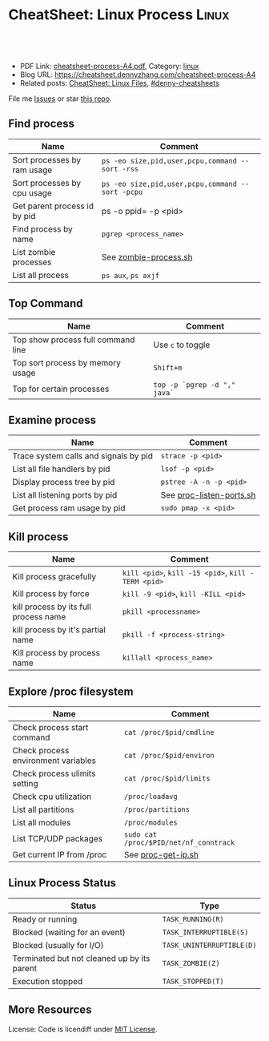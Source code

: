 * CheatSheet: Linux Process                                           :Linux:
:PROPERTIES:
:type:     linux
:export_file_name: cheatsheet-process-A4.pdf
:END:

#+BEGIN_HTML
<a href="https://github.com/dennyzhang/cheatsheet.dennyzhang.com/tree/master/cheatsheet-process-A4"><img align="right" width="200" height="183" src="https://www.dennyzhang.com/wp-content/uploads/denny/watermark/github.png" /></a>
<div id="the whole thing" style="overflow: hidden;">
<div style="float: left; padding: 5px"> <a href="https://www.linkedin.com/in/dennyzhang001"><img src="https://www.dennyzhang.com/wp-content/uploads/sns/linkedin.png" alt="linkedin" /></a></div>
<div style="float: left; padding: 5px"><a href="https://github.com/dennyzhang"><img src="https://www.dennyzhang.com/wp-content/uploads/sns/github.png" alt="github" /></a></div>
<div style="float: left; padding: 5px"><a href="https://www.dennyzhang.com/slack" target="_blank" rel="nofollow"><img src="https://slack.dennyzhang.com/badge.svg" alt="slack"/></a></div>
</div>

<br/><br/>
<a href="http://makeapullrequest.com" target="_blank" rel="nofollow"><img src="https://img.shields.io/badge/PRs-welcome-brightgreen.svg" alt="PRs Welcome"/></a>
#+END_HTML

- PDF Link: [[https://github.com/dennyzhang/cheatsheet.dennyzhang.com/blob/master/cheatsheet-process-A4/cheatsheet-process-A4.pdf][cheatsheet-process-A4.pdf]], Category: [[https://cheatsheet.dennyzhang.com/category/linux/][linux]]
- Blog URL: https://cheatsheet.dennyzhang.com/cheatsheet-process-A4
- Related posts: [[https://cheatsheet.dennyzhang.com/cheatsheet-file-A4][CheatSheet: Linux Files]], [[https://github.com/topics/denny-cheatsheets][#denny-cheatsheets]]

File me [[https://github.com/dennyzhang/cheatsheet-diff-A4/issues][Issues]] or star [[https://github.com/DennyZhang/cheatsheet-diff-A4][this repo]].
** Find process
| Name                         | Comment                                          |
|------------------------------+--------------------------------------------------|
| Sort processes by ram usage  | =ps -eo size,pid,user,pcpu,command --sort -rss=  |
| Sort processes by cpu usage  | =ps -eo size,pid,user,pcpu,command --sort -pcpu= |
| Get parent process id by pid | ps -o ppid= -p <pid>                             |
| Find process by name         | =pgrep <process_name>=                           |
| List zombie processes        | See [[https://github.com/dennyzhang/cheatsheet.dennyzhang.com/blob/master/cheatsheet-process-A4/zombie-process.sh][zombie-process.sh]]                            |
| List all process             | =ps aux=, =ps axjf=                              |
** Top Command
| Name                               | Comment                      |
|------------------------------------+------------------------------|
| Top show process full command line | Use =c= to toggle            |
| Top sort process by memory usage   | =Shift+m=                    |
| Top for certain processes          | =top -p `pgrep -d "," java`= |
** Examine process
| Name                                  | Comment                  |
|---------------------------------------+--------------------------|
| Trace system calls and signals by pid | =strace -p <pid>=        |
| List all file handlers by pid         | =lsof -p <pid>=          |
| Display process tree by pid           | =pstree -A -n -p <pid>=  |
| List all listening ports by pid       | See [[https://github.com/dennyzhang/cheatsheet.dennyzhang.com/blob/master/cheatsheet-process-A4/proc-listen-ports.sh][proc-listen-ports.sh]] |
| Get process ram usage by pid          | =sudo pmap -x <pid>=     |
** Kill process
| Name                                  | Comment                                            |
|---------------------------------------+----------------------------------------------------|
| Kill process gracefully               | =kill <pid>=, =kill -15 <pid>=, =kill -TERM <pid>= |
| Kill process by force                 | =kill -9 <pid>=, =kill -KILL <pid>=                |
| kill process by its full process name | =pkill <processname>=                              |
| kill process by it's partial name     | =pkill -f <process-string>=                        |
| Kill process by process name          | =killall <process_name>=                           |
** Explore /proc filesystem
| Name                                | Comment                                |
|-------------------------------------+----------------------------------------|
| Check process start command         | =cat /proc/$pid/cmdline=               |
| Check process environment variables | =cat /proc/$pid/environ=               |
| Check process ulimits setting       | =cat /proc/$pid/limits=                |
| Check cpu utilization               | =/proc/loadavg=                        |
| List all partitions                 | =/proc/partitions=                     |
| List all modules                    | =/proc/modules=                        |
| List TCP/UDP packages               | =sudo cat /proc/$PID/net/nf_conntrack= |
| Get current IP from /proc           | See [[https://github.com/dennyzhang/cheatsheet.dennyzhang.com/blob/master/cheatsheet-process-A4/proc-get-ip.sh][proc-get-ip.sh]]                     |
** Linux Process Status
| Status                                      | Type                      |
|---------------------------------------------+---------------------------|
| Ready or running                            | =TASK_RUNNING(R)=         |
| Blocked (waiting for an event)              | =TASK_INTERRUPTIBLE(S)=   |
| Blocked (usually for I/O)                   | =TASK_UNINTERRUPTIBLE(D)= |
| Terminated but not cleaned up by its parent | =TASK_ZOMBIE(Z)=          |
| Execution stopped                           | =TASK_STOPPED(T)=         |
** More Resources
License: Code is licendiff under [[https://www.dennyzhang.com/wp-content/mit_license.txt][MIT License]].

#+BEGIN_HTML
<a href="https://www.dennyzhang.com"><img align="right" width="201" height="268" src="https://raw.githubusercontent.com/USDevOps/mywechat-slack-group/master/images/denny_201706.png"></a>

<a href="https://www.dennyzhang.com"><img align="right" src="https://raw.githubusercontent.com/USDevOps/mywechat-slack-group/master/images/dns_small.png"></a>
#+END_HTML
* org-mode configuration                                           :noexport:
#+STARTUP: overview customtime noalign logdone showall
#+DESCRIPTION:
#+KEYWORDS:
#+LATEX_HEADER: \usepackage[margin=0.6in]{geometry}
#+LaTeX_CLASS_OPTIONS: [8pt]
#+LATEX_HEADER: \usepackage[english]{babel}
#+LATEX_HEADER: \usepackage{lastpage}
#+LATEX_HEADER: \usepackage{fancyhdr}
#+LATEX_HEADER: \pagestyle{fancy}
#+LATEX_HEADER: \fancyhf{}
#+LATEX_HEADER: \rhead{Updated: \today}
#+LATEX_HEADER: \rfoot{\thepage\ of \pageref{LastPage}}
#+LATEX_HEADER: \lfoot{\href{https://github.com/dennyzhang/cheatsheet.dennyzhang.com/tree/master/cheatsheet-process-A4}{GitHub: https://github.com/dennyzhang/cheatsheet.dennyzhang.com/tree/master/cheatsheet-process-A4}}
#+LATEX_HEADER: \lhead{\href{https://cheatsheet.dennyzhang.com/cheatsheet-slack-A4}{Blog URL: https://cheatsheet.dennyzhang.com/cheatsheet-process-A4}}
#+AUTHOR: Denny Zhang
#+EMAIL:  denny@dennyzhang.com
#+TAGS: noexport(n)
#+PRIORITIES: A D C
#+OPTIONS:   H:3 num:t toc:nil \n:nil @:t ::t |:t ^:t -:t f:t *:t <:t
#+OPTIONS:   TeX:t LaTeX:nil skip:nil d:nil todo:t pri:nil tags:not-in-toc
#+EXPORT_EXCLUDE_TAGS: exclude noexport
#+SEQ_TODO: TODO HALF ASSIGN | DONE BYPASS DELEGATE CANCELED DEFERRED
#+LINK_UP:
#+LINK_HOME:
* #  --8<-------------------------- separator ------------------------>8-- :noexport:
* TODO grep                                                        :noexport:
# Search a file for a pattern
grep pattern file

# Case insensitive search (with line numbers)
grep -in pattern file

# Recursively grep for string <pattern> in folder:
grep -R pattern folder

# Read search patterns from a file (one per line)
grep -f pattern_file file

# Find lines NOT containing pattern
grep -v pattern file

# You can grep with regular expressions
grep "^00" file  #Match lines starting with 00
grep -E "[0-9]{1,3}\.[0-9]{1,3}\.[0-9]{1,3}\.[0-9]{1,3}" file  #Find IP add

# Find all files which match {pattern} in {directory}
# This will show: "file:line my research"
grep -rnw 'directory' -e "pattern"

# Exclude grep from your grepped output of ps.
# Add [] to the first letter. Ex: sshd -> [s]shd
ps aux | grep '[h]ttpd'

# Colour in red {bash} and keep all other lines
ps aux | grep -E --color 'bash|$'
* TODO ps                                                          :noexport:
# To list every process owned by foouser:
ps -aufoouser

# To list every process with a user-defined format:
ps -eo pid,user,command

# Exclude grep from your grepped output of ps.
# Add [] to the first letter. Ex: sshd -> [s]shd
ps aux | grep '[h]ttpd'
* linux /proc filesystem                                 :noexport:IMPORTANT:
- The proc  file  system acts as an interface to internal data structures in the kernel.
| Item                                 | Comment                                                                                   |
|--------------------------------------+-------------------------------------------------------------------------------------------|
| man proc                             | manual for /proc pseudo-file system                                                       |
| /proc                                | /home/denny/backup/tech/large_sourcecode/linux-3.4-rc7/Documentation/filesystems/proc.txt |
| /proc/sys/kernel                     | /home/denny/backup/tech/large_sourcecode/linux-3.4-rc7/Documentation/sysctl/kernel.txt    |
| /proc/timer_list                     |                                                                                           |
| /proc/uptime                         |                                                                                           |
| /proc/locks                          |                                                                                           |
** [question] /proc/net/unix是做什么的
   http://stackoverflow.com/questions/820782/how-do-i-find-out-what-programs-on-the-other-end-of-a-local-socket\\
   http://unix.stackexchange.com/questions/16300/whos-got-the-other-end-of-this-unix-socketpair\\
   A key point here is the fact that the two connected sockets will each have a different inode number.
** [question] 为什么/proc/$PID/attr/下的文件打不开
** [question] Do we need /proc/$PID/net/icmp for each process?
** [question] Do we need /proc/$PID/net/protocols for each process?
** [question] /proc/$pid/net/sockstat
#+begin_example
denny@denny-Vostro-1014:/proc/16413/net$ sudo cat sockstat
sockets: used 842
TCP: inuse 30 orphan 0 tw 0 alloc 51 mem 19
UDP: inuse 16 mem 6
UDPLITE: inuse 0
RAW: inuse 0
FRAG: inuse 0 memory 0
#+end_example
* Linux processes/pipe/socket                                      :noexport:
| Item                      | Summary                                                  |
|---------------------------+----------------------------------------------------------|
| Pipe                      | Allow the flow of Data in one direction only             |
| Name pipe                 | Pipe with a specific name                                |
| Message Queues            | Message passing using a queue                            |
| Shared Memory & Semaphore |                                                          |
| Mapped Memory             | Similar to shared memory, but use file instead of memory |
** [question] 为什么下面程序向stdout, stderr写内容有反应,而向stdin写内容却没有反应
- /tmp/test.sh
#+begin_src sh
echo -n "please input your name:"
read name
echo $name
#+end_src
- 在terminal1,运行sh /tmp/test.sh 2>/dev/null
- 在terminal2,找到该进程pid.并分别向该进程的stdout, stderr, stdin输入一些内容
#+begin_example
denny@denny-Vostro-1014:~$ ps -ef | grep /tmp/test.sh | grep -v grep
denny    10358  9614  0 22:48 pts/3    00:00:00 sh /tmp/test.sh
denny@denny-Vostro-1014:~$ echo -e "hello\n" >   /proc/10358/fd/1
denny@denny-Vostro-1014:~$ echo -e "hello\n" >   /proc/10358/fd/2
denny@denny-Vostro-1014:~$ echo -e "hello\n" >   /proc/10358/fd/0
denny@denny-Vostro-1014:~$
#+end_example
- 在terminal1,可以发现stdout会有输出, 而stderr因为启动时被禁止掉了,所以没有输出.但是,为什么stdin有输入后,该shell并没有向预想中往下走了？
#+begin_example
denny@denny-Vostro-1014:~$ sh /tmp/test.sh 2>/dev/null
please input your name:hello

hello
#+end_example
** [question] linux如何强制关闭某个进程的stdin
*** misc                                                           :noexport:
[root@localhost ~]# sleep 10000 |  launch '/usr/bin/mongod --quota --oplogSize 1024 --auth --pidfilepath /usr/local/ecae/db/session/mongo.pid --nohttpinterface --master --port 12010 --dbpath /usr/local/ecae/db/session --logpath /usr/local/ecae/db/session/mongodb.log --logappend'
all output going to: /usr/local/ecae/db/session/mongodb.log
** [question] 为什么需要exec的api,来替换当前进程
** basic use
*** What is a process
- Excutable/Program Loaded -> Process
- Program is just the Code & initial Data part
- Additionally: Value of variables, stack, heap, program counter, process registers, else.
** DONE 已经解决
*** DONE shell向stderr输出内容; 如何将一个程序的stderr重定向到stdout; 如何禁掉一个程序的stderr?
   CLOSED: [2012-08-18 六 22:03]
- /tmp/test.sh
#+begin_src sh
echo "something to stdout"
echo "something to stderr" >&2
#+end_src
- Test procedure
#+begin_example
denny@denny-Vostro-1014:~$ sh /tmp/test.sh
something to stdout
something to stderr
denny@denny-Vostro-1014:~$ sh /tmp/test.sh 2>/dev/null
something to stdout
denny@denny-Vostro-1014:~$ sh /tmp/test.sh 1>/dev/null
something to stderr
denny@denny-Vostro-1014:~$ sh /tmp/test.sh 2>&1
something to stdout
something to stderr
denny@denny-Vostro-1014:~$ (sh /tmp/test.sh 2>&1) 1>/dev/null
denny@denny-Vostro-1014:~$
#+end_example
*** DONE 在不改变系统状态下,如何得到某个服务程序stdin的内容和stdout的内容
   CLOSED: [2012-08-18 六 22:31]
- /tmp/test.sh
#+begin_src sh
echo -n "please input your name:"
read name
echo $name
#+end_src
- 在terminal1,启动该test.sh,来模拟需要调试的服务程序
#+begin_example
denny@denny-Vostro-1014:~$ sh /tmp/test.sh
please input your name:
#+end_example
- 在terminal2中,通过ps找到该进程,并用strace来监听该进程的stdin和stdout的内容
#+begin_example
denny@denny-Vostro-1014:~$ ps -ef | grep /tmp/test.sh | grep -v grep
denny    10086  9614  0 22:25 pts/3    00:00:00 sh /tmp/test.sh
denny@denny-Vostro-1014:~$   sudo strace -e read=0 -e write=1 -p 10086
Process 10086 attached - interrupt to quit
#+end_example
- 向terminal1,输入一些内容,例如hello.那么在terminal2,可以得到stdin的内容,及test.sh将要向stdout输出的内容
#+begin_example
denny@denny-Vostro-1014:~$   sudo strace -e read=0 -e write=1 -p 10086
Process 10086 attached - interrupt to quit
read(0, "h", 1)                         = 1
 | 00000  68                                                h                 |
read(0, "e", 1)                         = 1
 | 00000  65                                                e                 |
read(0, "l", 1)                         = 1
 | 00000  6c                                                l                 |
read(0, "l", 1)                         = 1
 | 00000  6c                                                l                 |
read(0, "o", 1)                         = 1
 | 00000  6f                                                o                 |
read(0, "\n", 1)                        = 1
 | 00000  0a                                                .                 |
write(1, "hello\n", 6)                  = 6
 | 00000  68 65 6c 6c 6f 0a                                 hello.            |
read(10, "", 8192)                      = 0
exit_group(0)                           = ?
Process 10086 detached
#+end_example
*** DONE 如何把一个文件内容和屏幕输出两个数据流归并成一个文件
   CLOSED: [2012-08-18 六 11:04]
- 向文件尾部追加一些内容: (cat /etc/hosts; echo "append") ｜ sudo tee ./test.log
*** DONE 下面这段shell的工作原理是什么
   CLOSED: [2012-08-18 六 21:57]
- HERE DOCUMENT可以输出成段的文字而不用加引号也不用考虑换行符的处理问题
#+begin_src sh
cat >hello.go <<EOF
package main

import "fmt"

func main() {
        fmt.Printf("hello, world\n")
}
EOF
#+end_src
*** DONE try linux name pipe: mknod, mkfifo
  CLOSED: [2012-06-21 四 08:54]
#+begin_example
denny@denny-Vostro-1014:/tmp$ mkfifo /tmp/fifo
denny@denny-Vostro-1014:/tmp$ ls -lt /tmp/fifo
prw-rw-r-- 1 denny denny 0  6月 21 08:53 /tmp/fifo
denny@denny-Vostro-1014:/tmp$ cat </tmp/fifo
ab

In another shell:
denny@denny-Vostro-1014:/tmp$ echo ab > /tmp/fifo
#+end_example
*** DONE Why a normal pid's parent is 1                           :IMPORTANT:
  CLOSED: [2012-06-23 六 06:11]
http://apig.bokee.com/2158632.html\\
如果父进程未调用wait函数而终止,子进程将被'init'进程收管,它将控制子进程退出后必须的清除工作
*** Zombie
#+begin_example
A zombie process (a.k.a. defunct process) is a process that has ended
execution but left in the process table of Linux operating system.

Suppose the parent process that started it has executed wait system
call to read its child process exit status, there will be no such
defunct process left in the process table.
#+end_example
**** How to find zombie
- ps -elf | awk '{print $2" "$4" "$5}' | grep ^Z
- ps -elf | grep defunct
**** TODO How to terminate zombie / defunct Linux process?
http://www.walkernews.net/2011/01/30/how-to-find-and-kill-zombie-process-on-linux-system/\\
#+begin_example
Remember the definition of zombie process? It is a process that has
stopped execution except its entry in process table of Linux operating
system (and thus consuming little system resources, if the number of
such process is small).

Therefore, you hardly can terminate defunct process by using "kill -9″
command. You might able to remove the zombie process by:

    Restart or terminate its parent process that spawn it.
    Manually sending SIGCHLD signal to parent process (advised by expert by never work for my cases):

    kill -s SIGCHLD ppid


    where ppid is the parent process ID of the defunct process.

    Reboot the Linux system, if the number of zombie process grows up
    to a harmful level (i.e. causes system performance and reliability
    to degrade
#+end_example

* #  --8<-------------------------- separator ------------------------>8-- :noexport:
* TODO list which process is using a given file                    :noexport:
